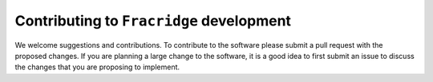 ##########################################
Contributing to ``Fracridge`` development
##########################################

We welcome suggestions and contributions. To contribute to the software
please submit a pull request with the proposed changes. If you are planning
a large change to the software, it is a good idea to first submit an issue
to discuss the changes that you are proposing to implement.
